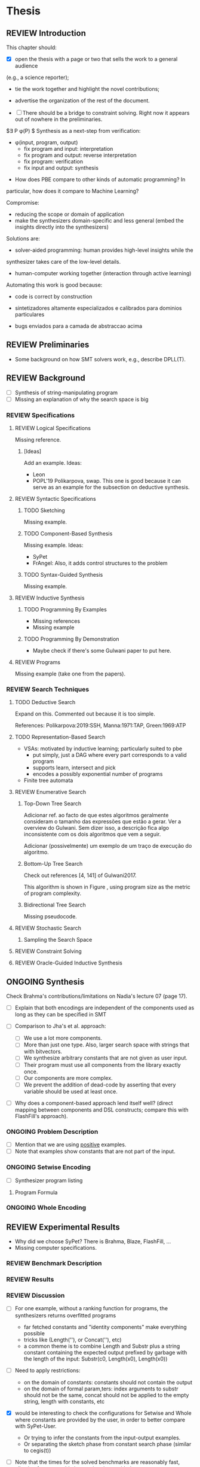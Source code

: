 * Thesis
** REVIEW Introduction
:PROPERTIES:
:CONTENT:  REVIEW
:EXAMPLES: REVIEW
:RELWORK:  REVIEW
:END:

This chapter should:

- [X] open the thesis with a page or two that sells the work to a general audience
(e.g., a science reporter);
- tie the work together and highlight the novel contributions;
- advertise the organization of the rest of the document.

- [ ] There should be a bridge to constraint solving. Right now it appears out
  of nowhere in the preliminaries.
$\exists P \ldotp \phi(P) $
Synthesis as a next-step from verification:
 - \phi{}(input, program, output)
   - fix program and input: interpretation
   - fix program and output: reverse interpretation
   - fix program: verification
   - fix input and output: synthesis

- How does PBE compare to other kinds of automatic programming? In
particular, how does it compare to Machine Learning?

Compromise:
- reducing the scope or domain of application
- make the synthesizers domain-specific and less general (embed the insights
  directly into the synthesizers)

Solutions are:
- solver-aided programming: human provides high-level insights while the
synthesizer takes care of the low-level details.
- human-computer working together (interaction through active learning)

Automating this work is good because:
- code is correct by construction

- sintetizadores altamente especializados e calibrados para dominios particulares
- bugs enviados para a camada de abstraccao acima

** REVIEW Preliminaries
:PROPERTIES:
:CONTENT:  REVIEW
:EXAMPLES: REVIEW
:RELWORK:  REVIEW
:END:

- Some background on how SMT solvers work, e.g., describe DPLL(T).

** REVIEW Background
  DEADLINE: <2019-03-13 Wed>
:PROPERTIES:
:CONTENT:  REVIEW
:EXAMPLES: REVIEW
:RELWORK:  REVIEW
:END:

- [ ] Synthesis of string-manipulating program
- [ ] Missing an explanation of why the search space is big

*** REVIEW Specifications
:PROPERTIES:
:CONTENT:  REVIEW
:EXAMPLES: REVIEW
:RELWORK:  REVIEW
:END:

**** REVIEW Logical Specifications
:PROPERTIES:
:CONTENT:  REVIEW
:EXAMPLES: REVIEW
:RELWORK:  REVIEW
:END:

Missing reference.

***** [Ideas]
Add an example. Ideas:
- Leon
- POPL'19 Polikarpova, swap. This one is good because it can serve as an example
  for the subsection on deductive synthesis.

**** REVIEW Syntactic Specifications
:PROPERTIES:
:CONTENT:  REVIEW
:EXAMPLES: REVIEW
:RELWORK:  REVIEW
:END:

***** TODO Sketching
      :PROPERTIES:
      :CONTENT:  REVIEW
      :EXAMPLES: REVIEW
      :RELWORK:  REVIEW
      :END:

Missing example.

***** TODO Component-Based Synthesis
      :PROPERTIES:
      :CONTENT:  REVIEW
      :EXAMPLES: REVIEW
      :RELWORK:  REVIEW
      :END:

Missing example. Ideas:
- SyPet
- FrAngel: Also, it adds control structures to the problem

***** TODO Syntax-Guided Synthesis
      :PROPERTIES:
      :CONTENT:  REVIEW
      :EXAMPLES: REVIEW
      :RELWORK:  REVIEW
      :END:

Missing example.

**** REVIEW Inductive Synthesis
:PROPERTIES:
:CONTENT:  REVIEW
:EXAMPLES: REVIEW
:RELWORK:  REVIEW
:END:

***** TODO Programming By Examples
:PROPERTIES:
:CONTENT:  REVIEW
:EXAMPLES: REVIEW
:RELWORK:  REVIEW
:END:

- Missing references
- Missing example

***** TODO Programming By Demonstration
:PROPERTIES:
:CONTENT:  REVIEW
:EXAMPLES: REVIEW
:RELWORK:  REVIEW
:END:

- Maybe check if there's some Gulwani paper to put here.

**** REVIEW Programs
:PROPERTIES:
:CONTENT:  REVIEW
:EXAMPLES: REVIEW
:RELWORK:  REVIEW
:END:

Missing example (take one from the papers).

*** REVIEW Search Techniques
:PROPERTIES:
:CONTENT:  REVIEW
:EXAMPLES: REVIEW
:RELWORK:  REVIEW
:END:

**** TODO Deductive Search
:PROPERTIES:
:CONTENT:  REVIEW
:EXAMPLES: REVIEW
:RELWORK:  REVIEW
:END:

Expand on this.
Commented out because it is too simple.

References: Polikarpova:2019:SSH, Manna:1971:TAP, Green:1969:ATP

**** TODO Representation-Based Search
:PROPERTIES:
:CONTENT:  REVIEW
:EXAMPLES: REVIEW
:RELWORK:  REVIEW
:END:
- VSAs: motivated by inductive learning; particularly suited to pbe
  - put simply, just a DAG where every part corresponds to a valid program
  - supports learn, intersect and pick
  - encodes a possibly exponential number of programs
- Finite tree automata


**** REVIEW Enumerative Search
:PROPERTIES:
:CONTENT:  REVIEW
:EXAMPLES: REVIEW
:RELWORK:  REVIEW
:END:

***** Top-Down Tree Search
:PROPERTIES:
:CONTENT:  REVIEW
:EXAMPLES: REVIEW
:RELWORK:  REVIEW
:END:

Adicionar ref. ao facto de que estes algoritmos geralmente consideram o tamanho
das expressões que estão a gerar. Ver a overview do Gulwani. Sem dizer isso, a
descrição fica algo inconsistente com os dois algoritmos que vem a seguir.

Adicionar (possivelmente) um exemplo de um traço de execução do algoritmo.

***** Bottom-Up Tree Search
:PROPERTIES:
:CONTENT:  REVIEW
:EXAMPLES: REVIEW
:RELWORK:  REVIEW
:END:

Check out references [4, 141] of Gulwani2017.

This algorithm is shown in Figure \fixme{???}{ainda tenho que produzir esta
figura}, using program size as the metric of program complexity.

***** Bidirectional Tree Search
:PROPERTIES:
:CONTENT:  REVIEW
:EXAMPLES: REVIEW
:RELWORK:  REVIEW
:END:

Missing pseudocode.

**** REVIEW Stochastic Search
:PROPERTIES:
:CONTENT:  REVIEW
:EXAMPLES: REVIEW
:RELWORK:  REVIEW
:END:

***** Sampling the Search Space
:PROPERTIES:
:CONTENT:  REVIEW
:EXAMPLES: REVIEW
:RELWORK:  REVIEW
:END:

**** REVIEW Constraint Solving
:PROPERTIES:
:CONTENT:  REVIEW
:EXAMPLES: REVIEW
:RELWORK:  REVIEW
:END:
**** REVIEW Oracle-Guided Inductive Synthesis
:PROPERTIES:
:CONTENT:  REVIEW
:EXAMPLES: REVIEW
:RELWORK:  REVIEW
:END:

** ONGOING Synthesis
:PROPERTIES:
:CONTENT:  REVIEW
:EXAMPLES: REVIEW
:RELWORK:  REVIEW
:END:

Check Brahma's contributions/limitations on Nadia's lecture 07 (page 17).

- [ ] Explain that both encodings are independent of the components used as long
  as they can be specified in SMT

- [ ] Comparison to Jha's et al. approach:
  - [ ] We use a lot more components.
  - [ ] More than just one type. Also, larger search space with strings that
    with bitvectors.
  - [ ] We synthesize arbitrary constants that are not given as user input.
  - [ ] Their program must use all components from the library exactly once.
  - [ ] Our components are more complex.
  - [ ] We prevent the addition of dead-code by asserting that every variable
    should be used at least once.

- [ ] Why does a component-based approach lend itself well? (direct mapping
  between components and DSL constructs; compare this with FlashFill's
  approach).

*** ONGOING Problem Description
:PROPERTIES:
:CONTENT:  REVIEW
:EXAMPLES: REVIEW
:RELWORK:  REVIEW
:END:

- [ ] Mention that we are using _positive_ examples.
- [ ] Note that examples show constants that are not part of the input.

*** ONGOING Setwise Encoding
:PROPERTIES:
:CONTENT:  REVIEW
:EXAMPLES: REVIEW
:RELWORK:  REVIEW
:END:

- [ ] Synthesizer program listing

**** Program Formula
:PROPERTIES:
:CONTENT:  REVIEW
:EXAMPLES: REVIEW
:RELWORK:  REVIEW
:END:

*** ONGOING Whole Encoding
:PROPERTIES:
:CONTENT:  REVIEW
:EXAMPLES: REVIEW
:RELWORK:  REVIEW
:END:

** REVIEW Experimental Results
:PROPERTIES:
:CONTENT:  REVIEW
:EXAMPLES: REVIEW
:RELWORK:  REVIEW
:END:

- Why did we choose SyPet? There is Brahma, Blaze, FlashFill, ...
- Missing computer specifications.

*** REVIEW Benchmark Description
*** REVIEW Results
*** REVIEW Discussion
- [ ] For one example, without a ranking function for programs, the synthesizers
  returns overfitted programs
  - far fetched constants and "identity components" make everything possible
  - tricks like (Length(''), or Concat(''), etc)
  - a common theme is to combine Length and Substr plus a string constant
    containing the expected output prefixed by garbage with the length of the
    input: Substr(c0, Length(x0), Length(x0))

- [ ] Need to apply restrictions:
  - on the domain of constants: constants should not contain the output
  - on the domain of formal param,ters: index arguments to substr should
    not be the same, concat should not be applied to the empty string, length
    with constants, etc

- [X] would be interesting to check the configurations for Setwise and Whole
  where constants are provided by the user, in order to better compare with
  SyPet-User.
  - Or trying to infer the constants from the input-output examples.
  - Or separating the sketch phase from constant search phase (similar to cegis(t))

- [ ] Note that the times for the solved benchmarks are reasonably fast,
  allowing for reasonable interaction times with the user. 
- [ ] On the other hand, we do not manage to synthesize programs with many
  lines, which means.


- [ ] FlashFill, blaze, etc

** REVIEW Concluding Remarks
*** REVIEW Related Work
*** REVIEW Future Work
*** REVIEW Conclusion
* Extended Abstract
** Structure
10 pages, references included

|---------------+---------+-----------------|
| Section       | # pages | current # pages |
|---------------+---------+-----------------|
| Abstract      |     0.5 |             0.5 |
| Intro         |       1 |               1 |
| Preliminaries |       1 |               1 |
| Background    |       2 |               2 |
| Synthesis     |       4 |             4.3 |
| Results       |       1 |               4 |
| Conclusion    |     0.5 |             1.5 |
| References    |     0.5 |               2 |
|---------------+---------+-----------------|
| Total         |    10.5 |             16.3|
|---------------+---------+-----------------|

* config :noexport:
#+TODO: TODO ONGOING REVIEW | DONE
#+COLUMNS: %36ITEM %7CONTENT %7RELWORK %7EXAMPLES
#+PROPERTY: CONTENT_ALL  TODO ONGOING REVIEW DONE
#+PROPERTY: EXAMPLES_ALL TODO ONGOING REVIEW DONE
#+PROPERTY: RELWORK_ALL  TODO ONGOING REVIEW DONE

